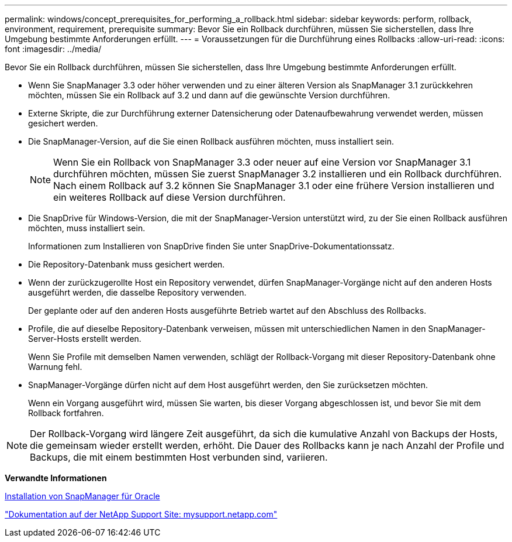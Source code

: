 ---
permalink: windows/concept_prerequisites_for_performing_a_rollback.html 
sidebar: sidebar 
keywords: perform, rollback, environment, requirement, prerequisite 
summary: Bevor Sie ein Rollback durchführen, müssen Sie sicherstellen, dass Ihre Umgebung bestimmte Anforderungen erfüllt. 
---
= Voraussetzungen für die Durchführung eines Rollbacks
:allow-uri-read: 
:icons: font
:imagesdir: ../media/


[role="lead"]
Bevor Sie ein Rollback durchführen, müssen Sie sicherstellen, dass Ihre Umgebung bestimmte Anforderungen erfüllt.

* Wenn Sie SnapManager 3.3 oder höher verwenden und zu einer älteren Version als SnapManager 3.1 zurückkehren möchten, müssen Sie ein Rollback auf 3.2 und dann auf die gewünschte Version durchführen.
* Externe Skripte, die zur Durchführung externer Datensicherung oder Datenaufbewahrung verwendet werden, müssen gesichert werden.
* Die SnapManager-Version, auf die Sie einen Rollback ausführen möchten, muss installiert sein.
+

NOTE: Wenn Sie ein Rollback von SnapManager 3.3 oder neuer auf eine Version vor SnapManager 3.1 durchführen möchten, müssen Sie zuerst SnapManager 3.2 installieren und ein Rollback durchführen. Nach einem Rollback auf 3.2 können Sie SnapManager 3.1 oder eine frühere Version installieren und ein weiteres Rollback auf diese Version durchführen.

* Die SnapDrive für Windows-Version, die mit der SnapManager-Version unterstützt wird, zu der Sie einen Rollback ausführen möchten, muss installiert sein.
+
Informationen zum Installieren von SnapDrive finden Sie unter SnapDrive-Dokumentationssatz.

* Die Repository-Datenbank muss gesichert werden.
* Wenn der zurückzugerollte Host ein Repository verwendet, dürfen SnapManager-Vorgänge nicht auf den anderen Hosts ausgeführt werden, die dasselbe Repository verwenden.
+
Der geplante oder auf den anderen Hosts ausgeführte Betrieb wartet auf den Abschluss des Rollbacks.

* Profile, die auf dieselbe Repository-Datenbank verweisen, müssen mit unterschiedlichen Namen in den SnapManager-Server-Hosts erstellt werden.
+
Wenn Sie Profile mit demselben Namen verwenden, schlägt der Rollback-Vorgang mit dieser Repository-Datenbank ohne Warnung fehl.

* SnapManager-Vorgänge dürfen nicht auf dem Host ausgeführt werden, den Sie zurücksetzen möchten.
+
Wenn ein Vorgang ausgeführt wird, müssen Sie warten, bis dieser Vorgang abgeschlossen ist, und bevor Sie mit dem Rollback fortfahren.




NOTE: Der Rollback-Vorgang wird längere Zeit ausgeführt, da sich die kumulative Anzahl von Backups der Hosts, die gemeinsam wieder erstellt werden, erhöht. Die Dauer des Rollbacks kann je nach Anzahl der Profile und Backups, die mit einem bestimmten Host verbunden sind, variieren.

*Verwandte Informationen*

xref:task_installing_snapmanager_for_oracle.adoc[Installation von SnapManager für Oracle]

http://mysupport.netapp.com/["Dokumentation auf der NetApp Support Site: mysupport.netapp.com"]
